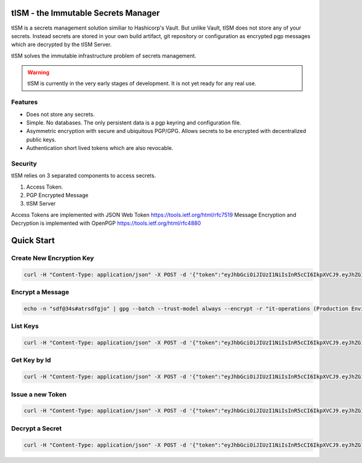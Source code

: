 tISM - the Immutable Secrets Manager
====================================

tISM is a secrets management solution similiar to Hashicorp's Vault.  But unlike Vault, tISM does not store any of your secrets.  Instead secrets are stored in your own build artifact, git repository or configuration as encrypted pgp messages which are decrypted by the tISM Server.

tISM solves the immutable infrastructure problem of secrets management.

.. WARNING::
   tISM is currently in the very early stages of development.  It is not yet ready for any real use.

Features
--------

* Does not store any secrets.
* Simple. No databases. The only persistent data is a pgp keyring and configuration file.
* Asymmetric encryption with secure and ubiquitous PGP/GPG.  Allows secrets to be encrypted with decentralized public keys.
* Authentication short lived tokens which are also revocable.

Security
--------

tISM relies on 3 separated components to access secrets.

1.  Access Token.
2.  PGP Encrypted Message
3.  tISM Server

Access Tokens are implemented with JSON Web Token https://tools.ietf.org/html/rfc7519
Message Encryption and Decryption is implemented with OpenPGP https://tools.ietf.org/html/rfc4880

Quick Start
===========

Create New Encryption Key
-------------------------

.. code::

  curl -H "Content-Type: application/json" -X POST -d '{"token":"eyJhbGciOiJIUzI1NiIsInR5cCI6IkpXVCJ9.eyJhZG1pbiI6MSwiZXhwIjoxNTg1MTExNDYwLCJqdGkiOiI3NnA5cWNiMWdtdmw4Iiwia2V5cyI6WyJBTEwiXX0.RtAhG6Uorf5xnSf4Ya_GwJnoHkCsql4r1_hiOeDSLzo", "name":"it-operations", "comment":"Production Environment","email":"it-ops@test.com"}' http://localhost:8080/key/new

Encrypt a Message
-----------------

.. code::

  echo -n "sdf@34s#atrsdfgjo" | gpg --batch --trust-model always --encrypt -r "it-operations (Production Environment) <it-ops@test.com>" | base64 -w 0


List Keys
---------

.. code::

  curl -H "Content-Type: application/json" -X POST -d '{"token":"eyJhbGciOiJIUzI1NiIsInR5cCI6IkpXVCJ9.eyJhZG1pbiI6MSwiZXhwIjoxNTg1MTExNDYwLCJqdGkiOiI3NnA5cWNiMWdtdmw4Iiwia2V5cyI6WyJBTEwiXX0.RtAhG6Uorf5xnSf4Ya_GwJnoHkCsql4r1_hiOeDSLzo"}' http://localhost:8080/key/list

Get Key by Id
-------------

.. code::

  curl -H "Content-Type: application/json" -X POST -d '{"token":"eyJhbGciOiJIUzI1NiIsInR5cCI6IkpXVCJ9.eyJhZG1pbiI6MSwiZXhwIjoxNTg1MTExNDYwLCJqdGkiOiI3NnA5cWNiMWdtdmw4Iiwia2V5cyI6WyJBTEwiXX0.RtAhG6Uorf5xnSf4Ya_GwJnoHkCsql4r1_hiOeDSLzo","id":"13ec80c75c697055"}' http://localhost:8080/key/get

Issue a new Token
-----------------

.. code::

  curl -H "Content-Type: application/json" -X POST -d '{"token":"eyJhbGciOiJIUzI1NiIsInR5cCI6IkpXVCJ9.eyJhZG1pbiI6MSwiZXhwIjoxNTg1MTExNDYwLCJqdGkiOiI3NnA5cWNiMWdtdmw4Iiwia2V5cyI6WyJBTEwiXX0.RtAhG6Uorf5xnSf4Ya_GwJnoHkCsql4r1_hiOeDSLzo","keys":["815f99f8f9d435e3","13ec80c75c697055"]' http://localhost:8080/token/new

Decrypt a Secret
----------------

.. code::

  curl -H "Content-Type: application/json" -X POST -d '{"token":"eyJhbGciOiJIUzI1NiIsInR5cCI6IkpXVCJ9.eyJhZG1pbiI6MSwiZXhwIjoxNTg1MTExNDYwLCJqdGkiOiI3NnA5cWNiMWdtdmw4Iiwia2V5cyI6WyJBTEwiXX0.RtAhG6Uorf5xnSf4Ya_GwJnoHkCsql4r1_hiOeDSLzo   ","GpgContents":"hQEMAzJ+GfdAB3KqAQf+J/LwHFevlL35lZ5W575/QR9DGbWGZGaukDw9OtPDU0EIUvsTdidJweUV1zCuDCOzfE0AZCBebREwcA7z2N+8h3FP9h6otgnrRjkk1rdzIRBN48n6ojFOafIWNOEVFlkD3R9wA4iYx7Ma/GZoKf7cjJciWT59bW95gvnJUaSOOqSpgHKnz/X8KXkFJNkc5wrlPKir1XeI7YNTGbOPDsMXQ83Jrl9fsHr9/r/oPX33yGq7TOeSaCTH37XxPSwskRhM+wuOcobfxH9MxVGnZZf+gOBxD77KFvTN53pboh6wMoDMeera0ScT79XdrooIaRR0hbSJIDZhrPQ3GTZeftNXn8kqE1qgh7zGD9nMfUEL2Y4VOJVyKwzvsRAWTAJFMVzcolSAYCFF9ASkIk7Q"}"}' http://localhost:8080/decrypt

